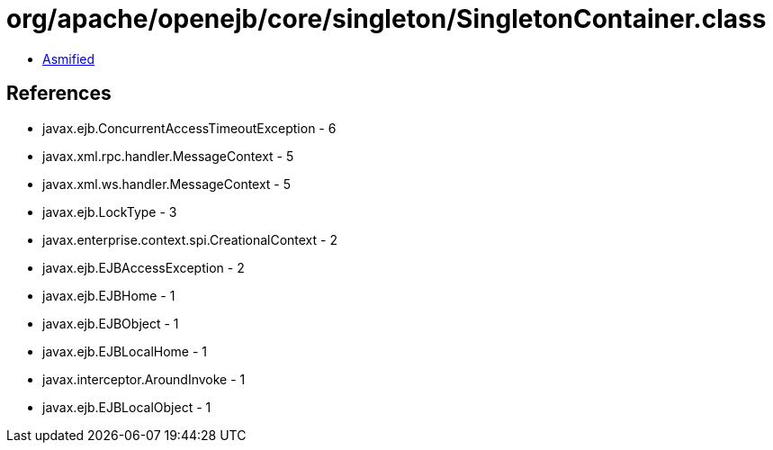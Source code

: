 = org/apache/openejb/core/singleton/SingletonContainer.class

 - link:SingletonContainer-asmified.java[Asmified]

== References

 - javax.ejb.ConcurrentAccessTimeoutException - 6
 - javax.xml.rpc.handler.MessageContext - 5
 - javax.xml.ws.handler.MessageContext - 5
 - javax.ejb.LockType - 3
 - javax.enterprise.context.spi.CreationalContext - 2
 - javax.ejb.EJBAccessException - 2
 - javax.ejb.EJBHome - 1
 - javax.ejb.EJBObject - 1
 - javax.ejb.EJBLocalHome - 1
 - javax.interceptor.AroundInvoke - 1
 - javax.ejb.EJBLocalObject - 1
